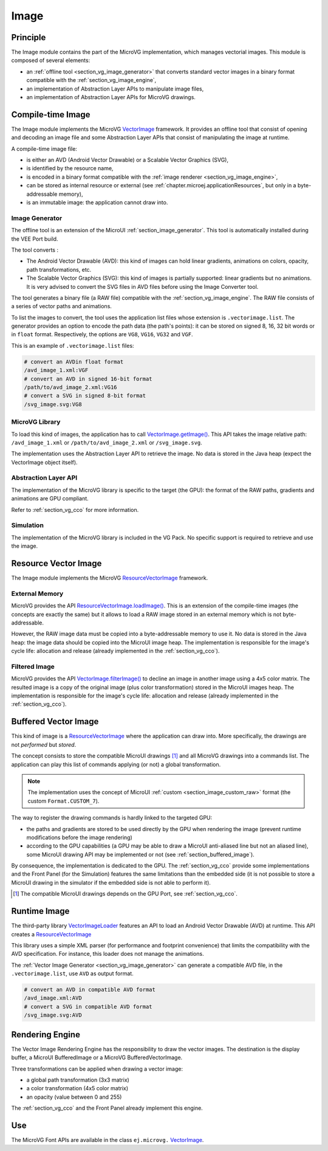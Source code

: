 .. _section_vg_image:

=====
Image
=====

Principle
=========

The Image module contains the part of the MicroVG implementation, which manages vectorial images.
This module is composed of several elements: 

* an :ref:`offline tool <section_vg_image_generator>` that converts standard vector images in a binary format compatible with the :ref:`section_vg_image_engine`,
* an implementation of Abstraction Layer APIs to manipulate image files,
* an implementation of Abstraction Layer APIs for MicroVG drawings.

Compile-time Image
==================

The Image module implements the MicroVG `VectorImage`_ framework. 
It provides an offline tool that consist of opening and decoding an image file and some Abstraction Layer APIs that consist of manipulating the image at runtime. 

A compile-time image file:

* is either an AVD (Android Vector Drawable) or a Scalable Vector Graphics (SVG), 
* is identified by the resource name,
* is encoded in a binary format compatible with the :ref:`image renderer <section_vg_image_engine>`,
* can be stored as internal resource or external (see :ref:`chapter.microej.applicationResources`, but only in a byte-addressable memory),
* is an immutable image: the application cannot draw into.

.. _section_vg_image_generator:

Image Generator
---------------

The offline tool is an extension of the MicroUI :ref:`section_image_generator`.
This tool is automatically installed during the VEE Port build.

The tool converts :

* The Android Vector Drawable (AVD): this kind of images can hold linear gradients, animations on colors, opacity, path transformations, etc. 
* The Scalable Vector Graphics (SVG): this kind of images is partially supported: linear gradients but no animations. It is very advised to convert the SVG files in AVD files before using the Image Converter tool.

The tool generates a binary file (a RAW file) compatible with the :ref:`section_vg_image_engine`.
The RAW file consists of a series of vector paths and animations.

To list the images to convert, the tool uses the application list files whose extension is ``.vectorimage.list``. 
The generator provides an option to encode the path data (the path's points): it can be stored on signed 8, 16, 32 bit words or in ``float`` format.
Respectively, the options are ``VG8``, ``VG16``, ``VG32`` and ``VGF``.

This is an example of ``.vectorimage.list`` files:

.. code-block::

   # convert an AVDin float format
   /avd_image_1.xml:VGF
   # convert an AVD in signed 16-bit format
   /path/to/avd_image_2.xml:VG16
   # convert a SVG in signed 8-bit format
   /svg_image.svg:VG8

MicroVG Library
---------------

To load this kind of images, the application has to call `VectorImage.getImage()`_.
This API takes the image relative path: ``/avd_image_1.xml`` or ``/path/to/avd_image_2.xml`` or ``/svg_image.svg``.

The implementation uses the Abstraction Layer API to retrieve the image. 
No data is stored in the Java heap (expect the VectorImage object itself).

Abstraction Layer API
---------------------

The implementation of the MicroVG library is specific to the target (the GPU): the format of the RAW paths, gradients and animations are GPU compliant.

Refer to :ref:`section_vg_cco` for more information.

Simulation
----------

The implementation of the MicroVG library is included in the VG Pack.
No specific support is required to retrieve and use the image.

Resource Vector Image
=====================

The Image module implements the MicroVG `ResourceVectorImage`_ framework. 

External Memory
---------------

MicroVG provides the API `ResourceVectorImage.loadImage()`_.
This is an extension of the compile-time images (the concepts are exactly the same) but it allows to load a RAW image stored in an external memory which is not byte-addressable.

However, the RAW image data must be copied into a byte-addressable memory to use it. 
No data is stored in the Java heap: the image data should be copied into the MicroUI image heap.
The implementation is responsible for the image's cycle life: allocation and release (already implemented in the :ref:`section_vg_cco`).

Filtered Image
--------------

MicroVG provides the API `VectorImage.filterImage()`_ to decline an image in another image using a 4x5 color matrix.
The resulted image is a copy of the original image (plus color transformation) stored in the MicroUI images heap.
The implementation is responsible for the image's cycle life: allocation and release (already implemented in the :ref:`section_vg_cco`).

Buffered Vector Image
=====================

This kind of image is a `ResourceVectorImage`_ where the application can draw into.
More specifically, the drawings are not *performed* but *stored*.

The concept consists to store the compatible MicroUI drawings [#note_uibvi]_ and all MicroVG drawings into a commands list.
The application can play this list of commands applying (or not) a global transformation.

.. note:: The implementation uses the concept of MicroUI :ref:`custom <section_image_custom_raw>` format (the custom ``Format.CUSTOM_7``).

The way to register the drawing commands is hardly linked to the targeted GPU:

* the paths and gradients are stored to be used directly by the GPU when rendering the image (prevent runtime modifications before the image rendering)
* according to the GPU capabilities (a GPU may be able to draw a MicroUI anti-aliased line but not an aliased line), some MicroUI drawing API may be implemented or not (see :ref:`section_buffered_image`).

By consequence, the implementation is dedicated to the GPU.
The :ref:`section_vg_cco` provide some implementations and the Front Panel (for the Simulation) features the same limitations than the embedded side (it is not possible to store a MicroUI drawing in the simulator if the embedded side is not able to perform it).

.. [#note_uibvi] The compatible MicroUI drawings depends on the GPU Port, see :ref:`section_vg_cco`.

Runtime Image
=============

The third-party library `VectorImageLoader`_ features an API to load an Android Vector Drawable (AVD) at runtime.
This API creates a `ResourceVectorImage`_ 

This library uses a simple XML parser (for performance and footprint convenience) that limits the compatibility with the AVD specification.
For instance, this loader does not manage the animations.

The :ref:`Vector Image Generator <section_vg_image_generator>` can generate a compatible AVD file, in the ``.vectorimage.list``, use ``AVD`` as output format.

.. code-block::

   # convert an AVD in compatible AVD format
   /avd_image.xml:AVD
   # convert a SVG in compatible AVD format
   /svg_image.svg:AVD

.. _section_vg_image_engine:

Rendering Engine
================

The Vector Image Rendering Engine has the responsibility to draw the vector images.
The destination is the display buffer, a MicroUI BufferedImage or a MicroVG BufferedVectorImage.

Three transformations can be applied when drawing a vector image:

* a global path transformation (3x3 matrix)
* a color transformation (4x5 color matrix)
* an opacity (value between 0 and 255)

The :ref:`section_vg_cco` and the Front Panel already implement this engine.

Use
===

The MicroVG Font APIs are available in the class ``ej.microvg.`` `VectorImage`_.


.. _VectorImage: https://repository.microej.com/javadoc/microej_5.x/apis/ej/microvg/VectorImage.html
.. _VectorImage.getImage(): https://repository.microej.com/javadoc/microej_5.x/apis/ej/microvg/VectorImage.html#getImage-java.lang.String-
.. _VectorImage.filterImage(): https://repository.microej.com/javadoc/microej_5.x/apis/ej/microvg/VectorImage.html#filterImage-float:A-
.. _ResourceVectorImage: https://repository.microej.com/javadoc/microej_5.x/apis/ej/microvg/ResourceVectorImage.html
.. _ResourceVectorImage.loadImage(): https://repository.microej.com/javadoc/microej_5.x/apis/ej/microvg/ResourceVectorImage.html#loadImage-java.lang.String-
.. _VectorGraphicsPainter: https://repository.microej.com/javadoc/microej_5.x/apis/ej/microvg/VectorGraphicsPainter.html
.. _VectorImageLoader: https://forge.microej.com/artifactory/microej-developer-repository-release/ej/library/ui/vectorimage-loader

..
   | Copyright 2008-2023, MicroEJ Corp. Content in this space is free 
   for read and redistribute. Except if otherwise stated, modification 
   is subject to MicroEJ Corp prior approval.
   | MicroEJ is a trademark of MicroEJ Corp. All other trademarks and 
   copyrights are the property of their respective owners.
